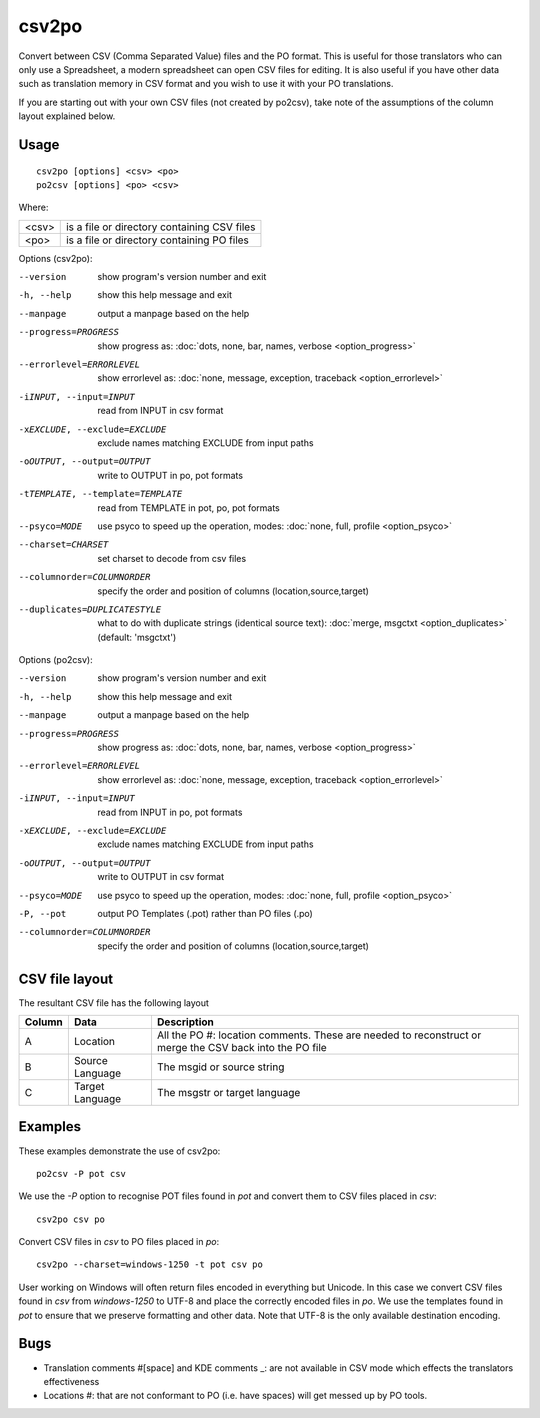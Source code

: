 
.. _csv2po:
.. _po2csv:

csv2po
******

Convert between CSV (Comma Separated Value) files and the PO format.  This is useful for those translators who can only use a Spreadsheet, a modern spreadsheet can open CSV files for editing.  It is also useful if you have other data such as translation memory in CSV format and you wish to use it with your PO translations.

If you are starting out with your own CSV files (not created by po2csv), take note of the assumptions of the column layout explained below.

.. _csv2po#usage:

Usage
=====

::

  csv2po [options] <csv> <po>
  po2csv [options] <po> <csv>

Where:

+--------+----------------------------------------------+
| <csv>  | is a file or directory containing CSV files  |
+--------+----------------------------------------------+
| <po>   | is a file or directory containing PO files   |
+--------+----------------------------------------------+

Options (csv2po):

--version             show program's version number and exit
-h, --help            show this help message and exit
--manpage             output a manpage based on the help
--progress=PROGRESS    show progress as: :doc:`dots, none, bar, names, verbose <option_progress>`
--errorlevel=ERRORLEVEL
                      show errorlevel as: :doc:`none, message, exception,
                      traceback <option_errorlevel>`
-iINPUT, --input=INPUT     read from INPUT in csv format
-xEXCLUDE, --exclude=EXCLUDE    exclude names matching EXCLUDE from input paths
-oOUTPUT, --output=OUTPUT   write to OUTPUT in po, pot formats
-tTEMPLATE, --template=TEMPLATE   read from TEMPLATE in pot, po, pot formats
--psyco=MODE          use psyco to speed up the operation, modes: :doc:`none,
                      full, profile <option_psyco>`
--charset=CHARSET     set charset to decode from csv files
--columnorder=COLUMNORDER   specify the order and position of columns (location,source,target)
--duplicates=DUPLICATESTYLE
                      what to do with duplicate strings (identical source
                      text): :doc:`merge, msgctxt <option_duplicates>`
                      (default: 'msgctxt')

Options (po2csv):

--version             show program's version number and exit
-h, --help            show this help message and exit
--manpage             output a manpage based on the help
--progress=PROGRESS    show progress as: :doc:`dots, none, bar, names, verbose <option_progress>`
--errorlevel=ERRORLEVEL
                      show errorlevel as: :doc:`none, message, exception,
                      traceback <option_errorlevel>`
-iINPUT, --input=INPUT    read from INPUT in po, pot formats
-xEXCLUDE, --exclude=EXCLUDE   exclude names matching EXCLUDE from input paths
-oOUTPUT, --output=OUTPUT   write to OUTPUT in csv format
--psyco=MODE          use psyco to speed up the operation, modes: :doc:`none,
                      full, profile <option_psyco>`
-P, --pot             output PO Templates (.pot) rather than PO files (.po)
--columnorder=COLUMNORDER    specify the order and position of columns (location,source,target)

.. _csv2po#csv_file_layout:

CSV file layout
===============

The resultant CSV file has the following layout

+--------+--------------------+---------------------------------------------------------------------+
| Column | Data               |  Description                                                        |
+========+====================+=====================================================================+
|  A     |   Location         |  All the PO #: location comments.  These are needed to reconstruct  |
|        |                    |  or merge the CSV back into the PO file                             |
+--------+--------------------+---------------------------------------------------------------------+
|  B     |   Source Language  |  The msgid or source string                                         |
+--------+--------------------+---------------------------------------------------------------------+
|  C     |   Target Language  |  The msgstr or target language                                      |
+--------+--------------------+---------------------------------------------------------------------+

.. _csv2po#examples:

Examples
========

These examples demonstrate the use of csv2po::

  po2csv -P pot csv

We use the *-P* option to recognise POT files found in *pot* and convert them to CSV files placed in *csv*::

  csv2po csv po

Convert CSV files in *csv* to PO files placed in *po*::

  csv2po --charset=windows-1250 -t pot csv po

User working on Windows will often return files encoded in everything but Unicode.  In this case we convert
CSV files found in *csv* from *windows-1250* to UTF-8 and place the correctly encoded files in *po*.  We use
the templates found in *pot* to ensure that we preserve formatting and other data.  Note that
UTF-8 is the only available destination encoding.

.. _csv2po#bugs:

Bugs
====

* Translation comments #[space] and KDE comments _: are not available in CSV mode which effects the translators effectiveness
* Locations #: that are not conformant to PO (i.e. have spaces) will get messed up by PO tools.
